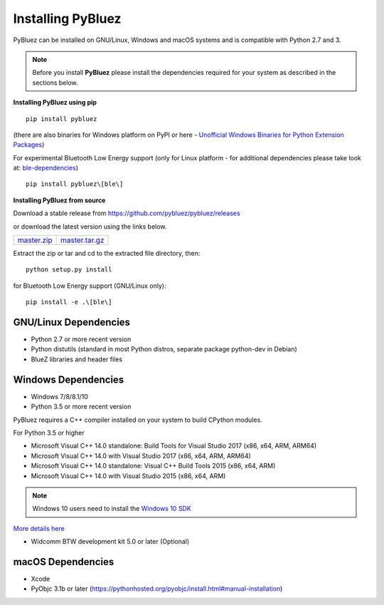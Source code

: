 .. _installing:

Installing PyBluez
==================

PyBluez can be installed on GNU/Linux, Windows and macOS systems and is compatible 
with Python 2.7 and 3. 

.. note:: Before you install **PyBluez** please install the dependencies required for
		  your system as described in the sections below.

**Installing PyBluez using pip**
::

	pip install pybluez

(there are also binaries for Windows platform on PyPI or here - `Unofficial Windows Binaries for Python Extension Packages <https://www.lfd.uci.edu/~gohlke/pythonlibs/#pybluez>`_)

For experimental Bluetooth Low Energy support (only for Linux platform -
for additional dependencies please take look at:
`ble-dependencies <https://bitbucket.org/OscarAcena/pygattlib/src/45e04060881a20189412681f52d55ff5add9f388/DEPENDS?at=default>`_)
::

    pip install pybluez\[ble\]

**Installing PyBluez from source**

Download a stable release from `<https://github.com/pybluez/pybluez/releases>`_

or download the latest version using the links below.

+------+------+----------------+
| master.zip_ | master.tar.gz_ | 
+------+------+----------------+

Extract the zip or tar and cd to the extracted file directory, then:
::

	python setup.py install

for Bluetooth Low Energy support (GNU/Linux only):
::

    pip install -e .\[ble\]

GNU/Linux Dependencies
""""""""""""""""""""""

- Python 2.7 or more recent version
- Python distutils (standard in most Python distros, separate package python-dev in Debian)
- BlueZ libraries and header files

Windows Dependencies
""""""""""""""""""""

- Windows 7/8/8.1/10
- Python 3.5 or more recent version

PyBluez requires a C++ compiler installed on your system to build CPython modules.

For Python 3.5 or higher

- Microsoft Visual C++ 14.0 standalone: Build Tools for Visual Studio 2017 (x86, x64, ARM, ARM64)
- Microsoft Visual C++ 14.0 with Visual Studio 2017 (x86, x64, ARM, ARM64)
- Microsoft Visual C++ 14.0 standalone: Visual C++ Build Tools 2015 (x86, x64, ARM)
- Microsoft Visual C++ 14.0 with Visual Studio 2015 (x86, x64, ARM)

.. note:: Windows 10 users need to install the `Windows 10 SDK <https://developer.microsoft.com/en-us/windows/downloads/windows-10-sdk>`_


`More details here <https://wiki.python.org/moin/WindowsCompilers>`_

- Widcomm BTW development kit 5.0 or later (Optional)

macOS Dependencies
"""""""""""""""""" 
- Xcode
- PyObjc 3.1b or later (https://pythonhosted.org/pyobjc/install.html#manual-installation)



.. _master.zip: https://github.com/pybluez/pybluez/archive/master.zip
.. _master.tar.gz: https://github.com/pybluez/pybluez/archive/master.tar.gz


